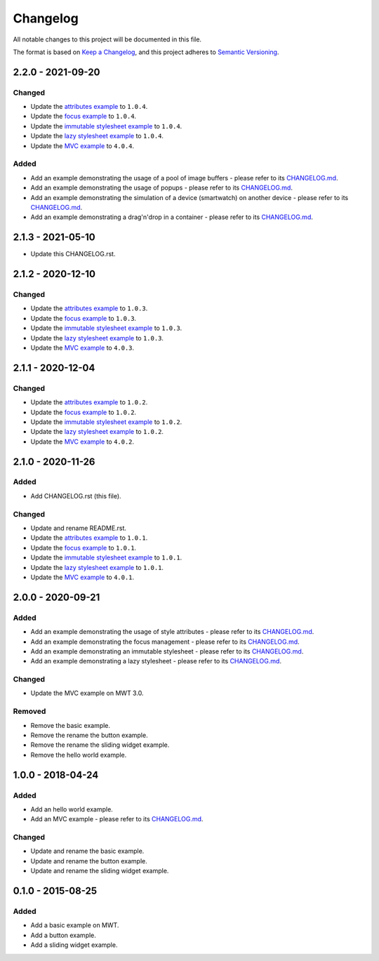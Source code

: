 ===========
 Changelog
===========

All notable changes to this project will be documented in this file.

The format is based on `Keep a Changelog <https://keepachangelog.com/en/1.0.0/>`_,
and this project adheres to `Semantic Versioning <https://semver.org/spec/v2.0.0.html>`_.

--------------------
 2.2.0 - 2021-09-20
--------------------

Changed
=======

- Update the `attributes example <com.microej.example.mwt.attribute/CHANGELOG.md>`_ to ``1.0.4``.
- Update the `focus example <com.microej.example.mwt.focus/CHANGELOG.md>`_ to ``1.0.4``.
- Update the `immutable stylesheet example <com.microej.example.mwt.immutablestylesheet/CHANGELOG.md>`_ to ``1.0.4``.
- Update the `lazy stylesheet example <com.microej.example.mwt.lazystylesheet/CHANGELOG.md>`_ to ``1.0.4``.
- Update the `MVC example <com.microej.example.mwt.lazystylesheet/CHANGELOG.md>`_ to ``4.0.4``.

Added
=====

- Add an example demonstrating the usage of a pool of image buffers - please refer to its `CHANGELOG.md <com.microej.example.mwt.bufferedimagepool/CHANGELOG.md>`_.
- Add an example demonstrating the usage of popups - please refer to its `CHANGELOG.md <com.microej.example.mwt.popup/CHANGELOG.md>`_.
- Add an example demonstrating the simulation of a device (smartwatch) on another device - please refer to its `CHANGELOG.md <com.microej.example.mwt.virtualwatch/CHANGELOG.md>`_.
- Add an example demonstrating a drag'n'drop in a container - please refer to its `CHANGELOG.md <com.microej.example.mwt.dragndrop/CHANGELOG.md>`_.

--------------------
 2.1.3 - 2021-05-10
--------------------

- Update this CHANGELOG.rst.

--------------------
 2.1.2 - 2020-12-10
--------------------

Changed
=======

- Update the `attributes example <com.microej.example.mwt.attribute/CHANGELOG.md>`_ to ``1.0.3``.
- Update the `focus example <com.microej.example.mwt.focus/CHANGELOG.md>`_ to ``1.0.3``.
- Update the `immutable stylesheet example <com.microej.example.mwt.immutablestylesheet/CHANGELOG.md>`_ to ``1.0.3``.
- Update the `lazy stylesheet example <com.microej.example.mwt.lazystylesheet/CHANGELOG.md>`_ to ``1.0.3``.
- Update the `MVC example <com.microej.example.mwt.lazystylesheet/CHANGELOG.md>`_ to ``4.0.3``.

--------------------
 2.1.1 - 2020-12-04
--------------------

Changed
=======

- Update the `attributes example <com.microej.example.mwt.attribute/CHANGELOG.md>`_ to ``1.0.2``.
- Update the `focus example <com.microej.example.mwt.focus/CHANGELOG.md>`_ to ``1.0.2``.
- Update the `immutable stylesheet example <com.microej.example.mwt.immutablestylesheet/CHANGELOG.md>`_ to ``1.0.2``.
- Update the `lazy stylesheet example <com.microej.example.mwt.lazystylesheet/CHANGELOG.md>`_ to ``1.0.2``.
- Update the `MVC example <com.microej.example.mwt.lazystylesheet/CHANGELOG.md>`_ to ``4.0.2``.

--------------------
 2.1.0 - 2020-11-26
--------------------

Added
=====

- Add CHANGELOG.rst (this file).

Changed
=======

- Update and rename README.rst.
- Update the `attributes example <com.microej.example.mwt.attribute/CHANGELOG.md>`_ to ``1.0.1``.
- Update the `focus example <com.microej.example.mwt.focus/CHANGELOG.md>`_ to ``1.0.1``.
- Update the `immutable stylesheet example <com.microej.example.mwt.immutablestylesheet/CHANGELOG.md>`_ to ``1.0.1``.
- Update the `lazy stylesheet example <com.microej.example.mwt.lazystylesheet/CHANGELOG.md>`_ to ``1.0.1``.
- Update the `MVC example <com.microej.example.mwt.lazystylesheet/CHANGELOG.md>`_ to ``4.0.1``.

--------------------
 2.0.0 - 2020-09-21
--------------------

Added
=====

- Add an example demonstrating the usage of style attributes - please refer to its `CHANGELOG.md <com.microej.example.mwt.attribute/CHANGELOG.md>`_.
- Add an example demonstrating the focus management - please refer to its `CHANGELOG.md <com.microej.example.mwt.focus/CHANGELOG.md>`_.
- Add an example demonstrating an immutable stylesheet - please refer to its `CHANGELOG.md <com.microej.example.mwt.immutablestylesheet/CHANGELOG.md>`_.
- Add an example demonstrating a lazy stylesheet - please refer to its `CHANGELOG.md <com.microej.example.mwt.lazystylesheet/CHANGELOG.md>`_.

Changed
=======

- Update the MVC example on MWT 3.0.

Removed
=======

- Remove the basic example.
- Remove the rename the button example.
- Remove the rename the sliding widget example.
- Remove the hello world example.

--------------------
 1.0.0 - 2018-04-24
--------------------

Added
=====

- Add an hello world example.
- Add an MVC example - please refer to its `CHANGELOG.md <com.microej.example.mwt.mvc/CHANGELOG.md>`_.

Changed
=======

- Update and rename the basic example.
- Update and rename the button example.
- Update and rename the sliding widget example.

--------------------
 0.1.0 - 2015-08-25
--------------------

Added
=====

- Add a basic example on MWT.
- Add a button example.
- Add a sliding widget example.

.. ReStructuredText
.. Copyright 2020-2021 MicroEJ Corp. All rights reserved.
.. Use of this source code is governed by a BSD-style license that can be found with this software.
